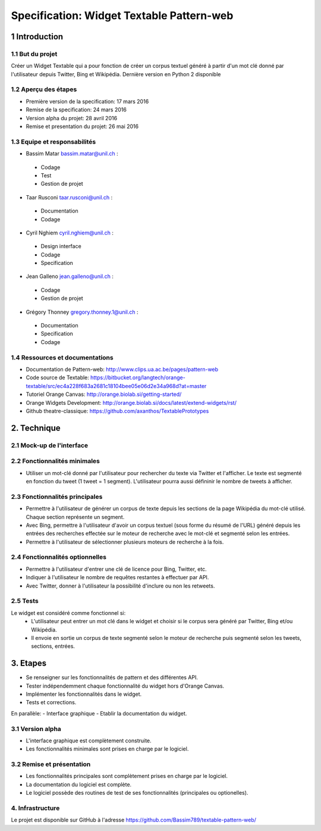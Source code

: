 ##################################
Specification: Widget Textable Pattern-web
##################################



1 Introduction
**************


1.1 But du projet
=================
Créer un Widget Textable qui a pour fonction de créer un corpus textuel généré à partir d'un mot clé donné par l'utilisateur depuis Twitter, Bing et Wikipédia. 
Dernière version en Python 2 disponible


1.2 Aperçu des étapes
=====================
* Première version de la specification: 17 mars 2016
* Remise de la specification: 24 mars 2016
* Version alpha du projet:  28 avril 2016
* Remise et presentation du projet:  26 mai 2016

1.3 Equipe et responsabilités
==============================

* Bassim Matar `bassim.matar@unil.ch`_ :

.. _bassim.matar@unil.ch: mailto:bassim.matar@unil.ch

    - Codage 
    - Test
    - Gestion de projet


* Taar Rusconi `taar.rusconi@unil.ch`_ :

.. _taar.rusconi@unil.ch: mailto: taar.rusconi@unil.ch

    - Documentation
    - Codage
    
    
* Cyril Nghiem `cyril.nghiem@unil.ch`_ :

.. _cyril.nghiem@unil.ch: mailto:cyril.nghiem@unil.ch

    - Design interface
    - Codage
    - Specification
    
* Jean Galleno `jean.galleno@unil.ch`_ :

.. _jean.galleno@unil.ch: mailto:jean.galleno@unil.ch

    - Codage
    - Gestion de projet

* Grégory Thonney `gregory.thonney.1@unil.ch`_ :

.. _gregory.thonney.1@unil.ch: mailto:gregory.thonney.1@unil.ch

    - Documentation
    - Specification
    - Codage

1.4 Ressources et documentations
==============================
* Documentation de Pattern-web: http://www.clips.ua.ac.be/pages/pattern-web
* Code source de Textable: https://bitbucket.org/langtech/orange-textable/src/ec4a228f683a2681c18104bee05e06d2e34a968d?at=master
* Tutoriel Orange Canvas: http://orange.biolab.si/getting-started/
* Orange Widgets Development: http://orange.biolab.si/docs/latest/extend-widgets/rst/
* Github theatre-classique: https://github.com/axanthos/TextablePrototypes


2. Technique
************


2.1 Mock-up de l'interface
==========================
.. image:: img/interface0.2.png
.. image:: img/interface0.2adv.png


2.2 Fonctionnalités minimales
=============================
- Utiliser un mot-clé donné par l'utilisateur pour rechercher du texte via Twitter et l'afficher. Le texte est segmenté en fonction du tweet (1 tweet = 1 segment). L'utilisateur pourra aussi défininir le nombre de tweets à afficher. 

2.3 Fonctionnalités principales
===============================
- Permettre à l'utilisateur de générer un corpus de texte depuis les sections de la page Wikipédia du mot-clé utilisé. Chaque section représente un segment. 
- Avec Bing, permettre à l'utilisateur d'avoir un corpus textuel (sous forme du résumé de l'URL) généré depuis les entrées des recherches effectée sur le moteur de recherche avec le mot-clé et segmenté selon les entrées. 
- Permettre à l'utilisateur de sélectionner plusieurs moteurs de recherche à la fois.


2.4 Fonctionnalités optionnelles
===============================
- Permettre à l'utilisateur d'entrer une clé de licence pour Bing, Twitter, etc. 
- Indiquer à l'utilisateur le nombre de requêtes restantes à effectuer par API. 
- Avec Twitter, donner à l'utilisateur la possibilité d'inclure ou non les retweets.


2.5 Tests
=========
Le widget est considéré comme fonctionnel si:
    - L'utilisateur peut entrer un mot clé dans le widget et choisir si le corpus sera généré par Twitter, Bing et/ou Wikipédia.
    - Il envoie en sortie un corpus de texte segmenté selon le moteur de recherche puis segmenté selon les tweets, sections, entrées.



3. Etapes
*********
- Se renseigner sur les fonctionnalités de pattern et des différentes API.
- Tester indépendemment chaque fonctionnalité du widget hors d'Orange Canvas.
- Implémenter les fonctionnalités dans le widget.
- Tests et corrections. 

En parallèle: 
- Interface graphique
- Etablir la documentation du widget.



3.1 Version alpha
=================
* L'interface graphique est complètement construite.
* Les fonctionnalités minimales sont prises en charge par le logiciel.



3.2 Remise et présentation
==========================
* Les fonctionnalités principales sont complètement prises en charge par le logiciel.
* La documentation du logiciel est complète.
* Le logiciel possède des routines de test de ses fonctionnalités (principales ou optionelles).


4. Infrastructure
=================
Le projet est disponible sur GitHub à l'adresse https://github.com/Bassim789/textable-pattern-web/

